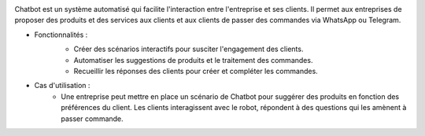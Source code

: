 .. image:: /images/chatbot.png

Chatbot est un système automatisé qui facilite l'interaction entre l'entreprise et ses clients. Il permet aux entreprises de proposer des produits et des services aux clients et aux clients de passer des commandes via WhatsApp ou Telegram.

* Fonctionnalités :
    .. image:: /images/scenario.png
    * Créer des scénarios interactifs pour susciter l'engagement des clients.
    * Automatiser les suggestions de produits et le traitement des commandes.
    * Recueillir les réponses des clients pour créer et compléter les commandes.
* Cas d'utilisation :
    * Une entreprise peut mettre en place un scénario de Chatbot pour suggérer des produits en fonction des préférences du client. Les clients interagissent avec le robot, répondent à des questions qui les amènent à passer commande.
